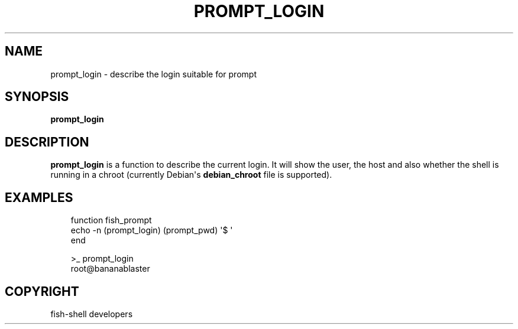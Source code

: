 .\" Man page generated from reStructuredText.
.
.
.nr rst2man-indent-level 0
.
.de1 rstReportMargin
\\$1 \\n[an-margin]
level \\n[rst2man-indent-level]
level margin: \\n[rst2man-indent\\n[rst2man-indent-level]]
-
\\n[rst2man-indent0]
\\n[rst2man-indent1]
\\n[rst2man-indent2]
..
.de1 INDENT
.\" .rstReportMargin pre:
. RS \\$1
. nr rst2man-indent\\n[rst2man-indent-level] \\n[an-margin]
. nr rst2man-indent-level +1
.\" .rstReportMargin post:
..
.de UNINDENT
. RE
.\" indent \\n[an-margin]
.\" old: \\n[rst2man-indent\\n[rst2man-indent-level]]
.nr rst2man-indent-level -1
.\" new: \\n[rst2man-indent\\n[rst2man-indent-level]]
.in \\n[rst2man-indent\\n[rst2man-indent-level]]u
..
.TH "PROMPT_LOGIN" "1" "Sep 18, 2025" "4.0" "fish-shell"
.SH NAME
prompt_login \- describe the login suitable for prompt
.SH SYNOPSIS
.nf
\fBprompt_login\fP
.fi
.sp
.SH DESCRIPTION
.sp
\fBprompt_login\fP is a function to describe the current login. It will show the user, the host and also whether the shell is running in a chroot (currently Debian\(aqs \fBdebian_chroot\fP file is supported).
.SH EXAMPLES
.INDENT 0.0
.INDENT 3.5
.sp
.EX
function fish_prompt
    echo \-n (prompt_login) (prompt_pwd) \(aq$ \(aq
end
.EE
.UNINDENT
.UNINDENT
.INDENT 0.0
.INDENT 3.5
.sp
.EX
>_ prompt_login
root@bananablaster
.EE
.UNINDENT
.UNINDENT
.SH COPYRIGHT
fish-shell developers
.\" Generated by docutils manpage writer.
.
